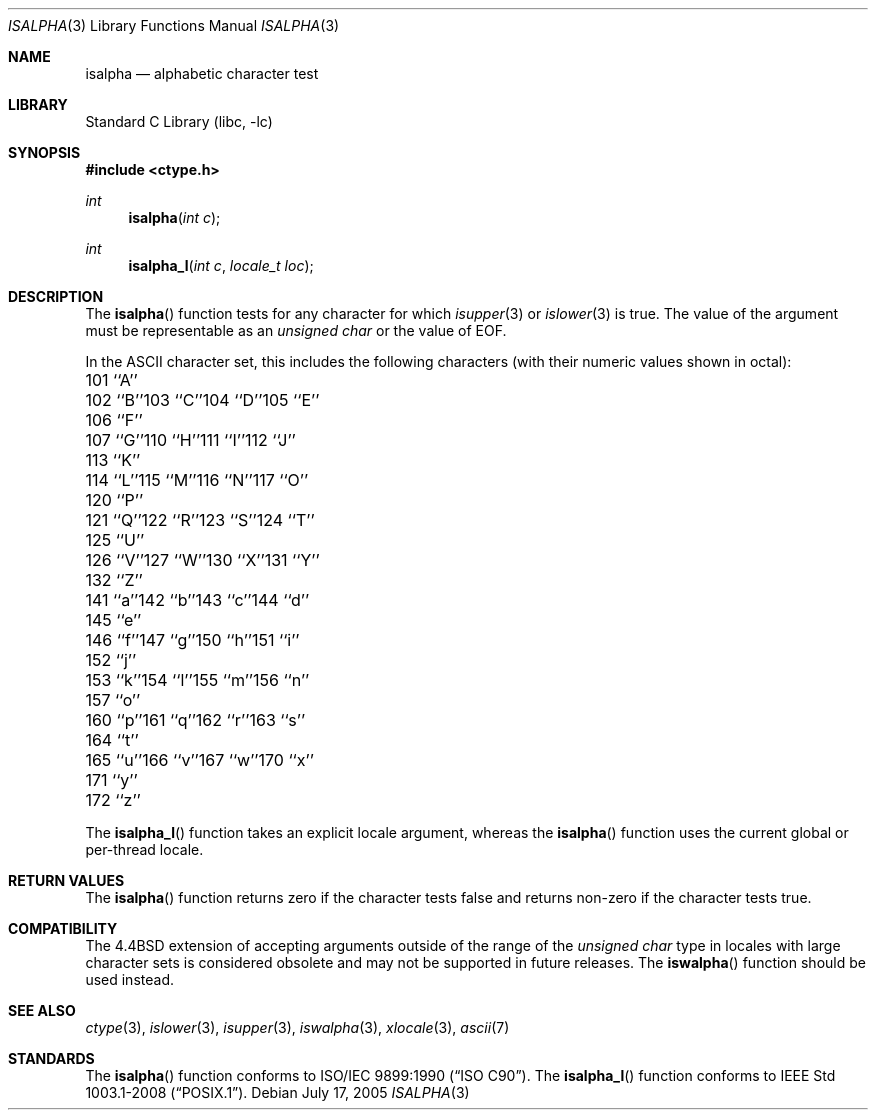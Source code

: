 .\" Copyright (c) 1991, 1993
.\"	The Regents of the University of California.  All rights reserved.
.\"
.\" This code is derived from software contributed to Berkeley by
.\" the American National Standards Committee X3, on Information
.\" Processing Systems.
.\"
.\" Redistribution and use in source and binary forms, with or without
.\" modification, are permitted provided that the following conditions
.\" are met:
.\" 1. Redistributions of source code must retain the above copyright
.\"    notice, this list of conditions and the following disclaimer.
.\" 2. Redistributions in binary form must reproduce the above copyright
.\"    notice, this list of conditions and the following disclaimer in the
.\"    documentation and/or other materials provided with the distribution.
.\" 4. Neither the name of the University nor the names of its contributors
.\"    may be used to endorse or promote products derived from this software
.\"    without specific prior written permission.
.\"
.\" THIS SOFTWARE IS PROVIDED BY THE REGENTS AND CONTRIBUTORS ``AS IS'' AND
.\" ANY EXPRESS OR IMPLIED WARRANTIES, INCLUDING, BUT NOT LIMITED TO, THE
.\" IMPLIED WARRANTIES OF MERCHANTABILITY AND FITNESS FOR A PARTICULAR PURPOSE
.\" ARE DISCLAIMED.  IN NO EVENT SHALL THE REGENTS OR CONTRIBUTORS BE LIABLE
.\" FOR ANY DIRECT, INDIRECT, INCIDENTAL, SPECIAL, EXEMPLARY, OR CONSEQUENTIAL
.\" DAMAGES (INCLUDING, BUT NOT LIMITED TO, PROCUREMENT OF SUBSTITUTE GOODS
.\" OR SERVICES; LOSS OF USE, DATA, OR PROFITS; OR BUSINESS INTERRUPTION)
.\" HOWEVER CAUSED AND ON ANY THEORY OF LIABILITY, WHETHER IN CONTRACT, STRICT
.\" LIABILITY, OR TORT (INCLUDING NEGLIGENCE OR OTHERWISE) ARISING IN ANY WAY
.\" OUT OF THE USE OF THIS SOFTWARE, EVEN IF ADVISED OF THE POSSIBILITY OF
.\" SUCH DAMAGE.
.\"
.\"     @(#)isalpha.3	8.1 (Berkeley) 6/4/93
.\" $FreeBSD: head/lib/libc/locale/isalpha.3 233992 2012-04-07 09:05:30Z joel $
.\"
.Dd July 17, 2005
.Dt ISALPHA 3
.Os
.Sh NAME
.Nm isalpha
.Nd alphabetic character test
.Sh LIBRARY
.Lb libc
.Sh SYNOPSIS
.In ctype.h
.Ft int
.Fn isalpha "int c"
.Ft int
.Fn isalpha_l "int c" "locale_t loc"
.Sh DESCRIPTION
The
.Fn isalpha
function tests for any character for which
.Xr isupper 3
or
.Xr islower 3
is true.
The value of the argument must be representable as an
.Vt "unsigned char"
or the value of
.Dv EOF .
.Pp
In the ASCII character set, this includes the following characters
(with their numeric values shown in octal):
.Bl -column \&000_``0''__ \&000_``0''__ \&000_``0''__ \&000_``0''__ \&000_``0''__
.It "\&101\ ``A''" Ta "102\ ``B''" Ta "103\ ``C''" Ta "104\ ``D''" Ta "105\ ``E''"
.It "\&106\ ``F''" Ta "107\ ``G''" Ta "110\ ``H''" Ta "111\ ``I''" Ta "112\ ``J''"
.It "\&113\ ``K''" Ta "114\ ``L''" Ta "115\ ``M''" Ta "116\ ``N''" Ta "117\ ``O''"
.It "\&120\ ``P''" Ta "121\ ``Q''" Ta "122\ ``R''" Ta "123\ ``S''" Ta "124\ ``T''"
.It "\&125\ ``U''" Ta "126\ ``V''" Ta "127\ ``W''" Ta "130\ ``X''" Ta "131\ ``Y''"
.It "\&132\ ``Z''" Ta "141\ ``a''" Ta "142\ ``b''" Ta "143\ ``c''" Ta "144\ ``d''"
.It "\&145\ ``e''" Ta "146\ ``f''" Ta "147\ ``g''" Ta "150\ ``h''" Ta "151\ ``i''"
.It "\&152\ ``j''" Ta "153\ ``k''" Ta "154\ ``l''" Ta "155\ ``m''" Ta "156\ ``n''"
.It "\&157\ ``o''" Ta "160\ ``p''" Ta "161\ ``q''" Ta "162\ ``r''" Ta "163\ ``s''"
.It "\&164\ ``t''" Ta "165\ ``u''" Ta "166\ ``v''" Ta "167\ ``w''" Ta "170\ ``x''"
.It "\&171\ ``y''" Ta "172\ ``z''" Ta \& Ta \& Ta \&
.El
.Pp
The
.Fn isalpha_l
function takes an explicit locale argument, whereas the
.Fn isalpha
function uses the current global or per-thread locale.
.Sh RETURN VALUES
The
.Fn isalpha
function returns zero if the character tests false and
returns non-zero if the character tests true.
.Sh COMPATIBILITY
The
.Bx 4.4
extension of accepting arguments outside of the range of the
.Vt "unsigned char"
type in locales with large character sets is considered obsolete
and may not be supported in future releases.
The
.Fn iswalpha
function should be used instead.
.Sh SEE ALSO
.Xr ctype 3 ,
.Xr islower 3 ,
.Xr isupper 3 ,
.Xr iswalpha 3 ,
.Xr xlocale 3 ,
.Xr ascii 7
.Sh STANDARDS
The
.Fn isalpha
function conforms to
.St -isoC .
The
.Fn isalpha_l
function conforms to
.St -p1003.1-2008 .
